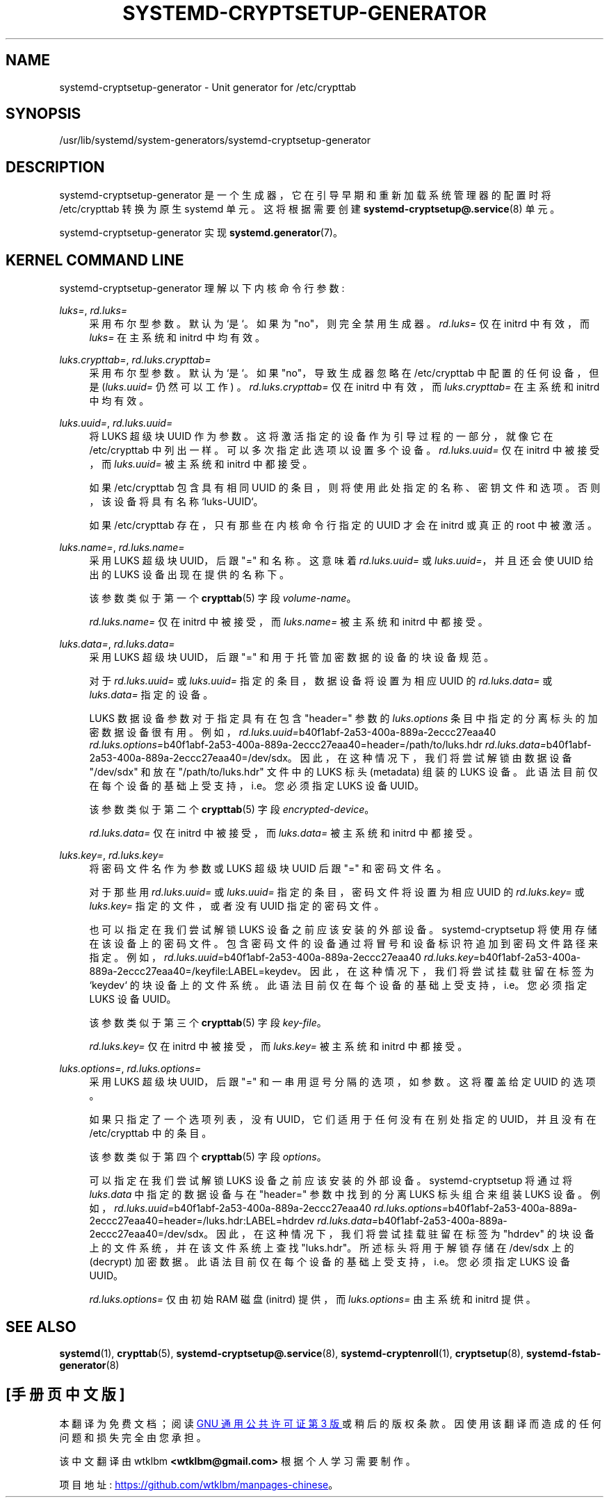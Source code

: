 .\" -*- coding: UTF-8 -*-
'\" t
.\"*******************************************************************
.\"
.\" This file was generated with po4a. Translate the source file.
.\"
.\"*******************************************************************
.TH SYSTEMD\-CRYPTSETUP\-GENERATOR 8 "" "systemd 253" systemd\-cryptsetup\-generator
.ie  \n(.g .ds Aq \(aq
.el       .ds Aq '
.\" -----------------------------------------------------------------
.\" * Define some portability stuff
.\" -----------------------------------------------------------------
.\" ~~~~~~~~~~~~~~~~~~~~~~~~~~~~~~~~~~~~~~~~~~~~~~~~~~~~~~~~~~~~~~~~~
.\" http://bugs.debian.org/507673
.\" http://lists.gnu.org/archive/html/groff/2009-02/msg00013.html
.\" ~~~~~~~~~~~~~~~~~~~~~~~~~~~~~~~~~~~~~~~~~~~~~~~~~~~~~~~~~~~~~~~~~
.\" -----------------------------------------------------------------
.\" * set default formatting
.\" -----------------------------------------------------------------
.\" disable hyphenation
.nh
.\" disable justification (adjust text to left margin only)
.ad l
.\" -----------------------------------------------------------------
.\" * MAIN CONTENT STARTS HERE *
.\" -----------------------------------------------------------------
.SH NAME
systemd\-cryptsetup\-generator \- Unit generator for /etc/crypttab
.SH SYNOPSIS
.PP
/usr/lib/systemd/system\-generators/systemd\-cryptsetup\-generator
.SH DESCRIPTION
.PP
systemd\-cryptsetup\-generator 是一个生成器，它在引导早期和重新加载系统管理器的配置时将 /etc/crypttab
转换为原生 systemd 单元。这将根据需要创建 \fBsystemd\-cryptsetup@.service\fP(8) 单元 \&。
.PP
systemd\-cryptsetup\-generator 实现 \fBsystemd.generator\fP(7)\&。
.SH "KERNEL COMMAND LINE"
.PP
systemd\-cryptsetup\-generator 理解以下内核命令行参数:
.PP
\fIluks=\fP, \fIrd\&.luks=\fP
.RS 4
采用布尔型参数 \&。默认为 `是`\&。如果为 "no"，则完全禁用生成器 \&。 \fIrd\&.luks=\fP 仅在 initrd 中有效，而
\fIluks=\fP 在主系统和 initrd\& 中均有效。
.RE
.PP
\fIluks\&.crypttab=\fP, \fIrd\&.luks\&.crypttab=\fP
.RS 4
采用布尔型参数 \&。默认为 `是`\&。如果 "no"，导致生成器忽略在 /etc/crypttab 中配置的任何设备，但是
(\fIluks\&.uuid=\fP 仍然可以工作) \&。\fIrd\&.luks\&.crypttab=\fP 仅在 initrd 中有效，而
\fIluks\&.crypttab=\fP 在主系统和 initrd\& 中均有效。
.RE
.PP
\fIluks\&.uuid=\fP, \fIrd\&.luks\&.uuid=\fP
.RS 4
将 LUKS 超级块 UUID 作为参数 \&。这将激活指定的设备作为引导过程的一部分，就像它在 /etc/crypttab\&
中列出一样。可以多次指定此选项以设置多个设备 \&。 \fIrd\&.luks\&.uuid=\fP 仅在 initrd 中被接受，而
\fIluks\&.uuid=\fP 被主系统和 initrd\& 中都接受。
.sp
如果 /etc/crypttab 包含具有相同 UUID 的条目，则将使用此处指定的名称、密钥文件和选项 \&。否则，该设备将具有名称
`luks\-UUID`\&。
.sp
如果 /etc/crypttab 存在，只有那些在内核命令行指定的 UUID 才会在 initrd 或真正的 root\& 中被激活。
.RE
.PP
\fIluks\&.name=\fP, \fIrd\&.luks\&.name=\fP
.RS 4
采用 LUKS 超级块 UUID，后跟 "=" 和名称 \&。这意味着 \fIrd\&.luks\&.uuid=\fP 或
\fIluks\&.uuid=\fP，并且还会使 UUID 给出的 LUKS 设备出现在提供的名称 \& 下。
.sp
该参数类似于第一个 \fBcrypttab\fP(5) 字段 \fIvolume\-name\fP\&。
.sp
\fIrd\&.luks\&.name=\fP 仅在 initrd 中被接受，而 \fIluks\&.name=\fP 被主系统和 initrd\& 中都接受。
.RE
.PP
\fIluks\&.data=\fP, \fIrd\&.luks\&.data=\fP
.RS 4
采用 LUKS 超级块 UUID，后跟 "=" 和用于托管加密数据的设备的块设备规范。
.sp
对于 \fIrd\&.luks\&.uuid=\fP 或 \fIluks\&.uuid=\fP 指定的条目，数据设备将设置为相应 UUID\& 的
\fIrd\&.luks\&.data=\fP 或 \fIluks\&.data=\fP 指定的设备。
.sp
LUKS 数据设备参数对于指定具有在包含 "header=" 参数 \& 的 \fIluks\&.options\fP
条目中指定的分离标头的加密数据设备很有用。例如，\fIrd\&.luks\&.uuid=\fPb40f1abf\-2a53\-400a\-889a\-2eccc27eaa40
\fIrd\&.luks\&.options=\fPb40f1abf\-2a53\-400a\-889a\-2eccc27eaa40=header=/path/to/luks\&.hdr
\fIrd\&.luks\&.data=\fPb40f1abf\-2a53\-400a\-889a\-2eccc27eaa40=/dev/sdx\&。因此，在这种情况下，我们将尝试解锁由数据设备
"/dev/sdx" 和放在 "/path/to/luks\&.hdr" 文件中的 LUKS 标头 (metadata) 组装的 LUKS
设备。此语法目前仅在每个设备的基础上受支持，i\&.e\&。您必须指定 LUKS 设备 UUID\&。
.sp
该参数类似于第二个 \fBcrypttab\fP(5) 字段 \fIencrypted\-device\fP\&。
.sp
\fIrd\&.luks\&.data=\fP 仅在 initrd 中被接受，而 \fIluks\&.data=\fP 被主系统和 initrd\& 中都接受。
.RE
.PP
\fIluks\&.key=\fP, \fIrd\&.luks\&.key=\fP
.RS 4
将密码文件名作为参数或 LUKS 超级块 UUID 后跟 "=" 和密码文件名 \&。
.sp
对于那些用 \fIrd\&.luks\&.uuid=\fP 或 \fIluks\&.uuid=\fP 指定的条目，密码文件将设置为相应 UUID 的
\fIrd\&.luks\&.key=\fP 或 \fIluks\&.key=\fP 指定的文件，或者没有 UUID\& 指定的密码文件。
.sp
也可以指定在我们尝试解锁 LUKS 设备之前应该安装的外部设备 \&。systemd\-cryptsetup 将使用存储在该设备上的密码文件
\&。包含密码文件的设备通过将冒号和设备标识符追加到密码文件路径 \&
来指定。例如，\fIrd\&.luks\&.uuid=\fPb40f1abf\-2a53\-400a\-889a\-2eccc27eaa40
\fIrd\&.luks\&.key=\fPb40f1abf\-2a53\-400a\-889a\-2eccc27eaa40=/keyfile:LABEL=keydev\&。因此，在这种情况下，我们将尝试挂载驻留在标签为
`keydev`\& 的块设备上的文件系统。此语法目前仅在每个设备的基础上受支持，i\&.e\&。您必须指定 LUKS 设备 UUID\&。
.sp
该参数类似于第三个 \fBcrypttab\fP(5) 字段 \fIkey\-file\fP\&。
.sp
\fIrd\&.luks\&.key=\fP 仅在 initrd 中被接受，而 \fIluks\&.key=\fP 被主系统和 initrd\& 中都接受。
.RE
.PP
\fIluks\&.options=\fP, \fIrd\&.luks\&.options=\fP
.RS 4
采用 LUKS 超级块 UUID，后跟 "=" 和一串用逗号分隔的选项，如参数 \&。这将覆盖给定 UUID\& 的选项。
.sp
如果只指定了一个选项列表，没有 UUID，它们适用于任何没有在别处指定的 UUID，并且没有在 /etc/crypttab\& 中的条目。
.sp
该参数类似于第四个 \fBcrypttab\fP(5) 字段 \fIoptions\fP\&。
.sp
可以指定在我们尝试解锁 LUKS 设备之前应该安装的外部设备 \&。systemd\-cryptsetup 将通过将 \fIluks\&.data\fP
中指定的数据设备与在 "header=" 参数 \& 中找到的分离 LUKS 标头组合来组装 LUKS
设备。例如，\fIrd\&.luks\&.uuid=\fPb40f1abf\-2a53\-400a\-889a\-2eccc27eaa40
\fIrd\&.luks\&.options=\fPb40f1abf\-2a53\-400a\-889a\-2eccc27eaa40=header=/luks\&.hdr:LABEL=hdrdev
\fIrd\&.luks\&.data=\fPb40f1abf\-2a53\-400a\-889a\-2eccc27eaa40=/dev/sdx\&。因此，在这种情况下，我们将尝试挂载驻留在标签为
"hdrdev" 的块设备上的文件系统，并在该文件系统上查找 "luks\&.hdr"\&。所述标头将用于解锁存储在 /dev/sdx\& 上的
(decrypt) 加密数据。此语法目前仅在每个设备的基础上受支持，i\&.e\&。您必须指定 LUKS 设备 UUID\&。
.sp
\fIrd\&.luks\&.options=\fP 仅由初始 RAM 磁盘 (initrd) 提供，而 \fIluks\&.options=\fP 由主系统和
initrd\& 提供。
.RE
.SH "SEE ALSO"
.PP
\fBsystemd\fP(1), \fBcrypttab\fP(5), \fBsystemd\-cryptsetup@.service\fP(8),
\fBsystemd\-cryptenroll\fP(1), \fBcryptsetup\fP(8), \fBsystemd\-fstab\-generator\fP(8)
.PP
.SH [手册页中文版]
.PP
本翻译为免费文档；阅读
.UR https://www.gnu.org/licenses/gpl-3.0.html
GNU 通用公共许可证第 3 版
.UE
或稍后的版权条款。因使用该翻译而造成的任何问题和损失完全由您承担。
.PP
该中文翻译由 wtklbm
.B <wtklbm@gmail.com>
根据个人学习需要制作。
.PP
项目地址:
.UR \fBhttps://github.com/wtklbm/manpages-chinese\fR
.ME 。
